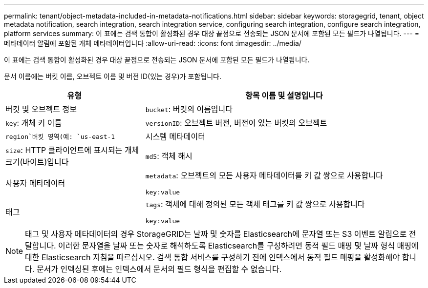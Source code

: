 ---
permalink: tenant/object-metadata-included-in-metadata-notifications.html 
sidebar: sidebar 
keywords: storagegrid, tenant, object metadata notification, search integration, search integration service, configuring search integration, configure search integration, platform services 
summary: 이 표에는 검색 통합이 활성화된 경우 대상 끝점으로 전송되는 JSON 문서에 포함된 모든 필드가 나열됩니다. 
---
= 메타데이터 알림에 포함된 개체 메타데이터입니다
:allow-uri-read: 
:icons: font
:imagesdir: ../media/


[role="lead"]
이 표에는 검색 통합이 활성화된 경우 대상 끝점으로 전송되는 JSON 문서에 포함된 모든 필드가 나열됩니다.

문서 이름에는 버킷 이름, 오브젝트 이름 및 버전 ID(있는 경우)가 포함됩니다.

[cols="1a,2a"]
|===
| 유형 | 항목 이름 및 설명입니다 


 a| 
버킷 및 오브젝트 정보
 a| 
`bucket`: 버킷의 이름입니다



 a| 
`key`: 개체 키 이름



 a| 
`versionID`: 오브젝트 버전, 버전이 있는 버킷의 오브젝트



 a| 
`region`버킷 영역(예: `us-east-1`



 a| 
시스템 메타데이터
 a| 
`size`: HTTP 클라이언트에 표시되는 개체 크기(바이트)입니다



 a| 
`md5`: 객체 해시



 a| 
사용자 메타데이터
 a| 
`metadata`: 오브젝트의 모든 사용자 메타데이터를 키 값 쌍으로 사용합니다

`key:value`



 a| 
태그
 a| 
`tags`: 객체에 대해 정의된 모든 객체 태그를 키 값 쌍으로 사용합니다

`key:value`

|===

NOTE: 태그 및 사용자 메타데이터의 경우 StorageGRID는 날짜 및 숫자를 Elasticsearch에 문자열 또는 S3 이벤트 알림으로 전달합니다. 이러한 문자열을 날짜 또는 숫자로 해석하도록 Elasticsearch를 구성하려면 동적 필드 매핑 및 날짜 형식 매핑에 대한 Elasticsearch 지침을 따르십시오. 검색 통합 서비스를 구성하기 전에 인덱스에서 동적 필드 매핑을 활성화해야 합니다. 문서가 인덱싱된 후에는 인덱스에서 문서의 필드 형식을 편집할 수 없습니다.
